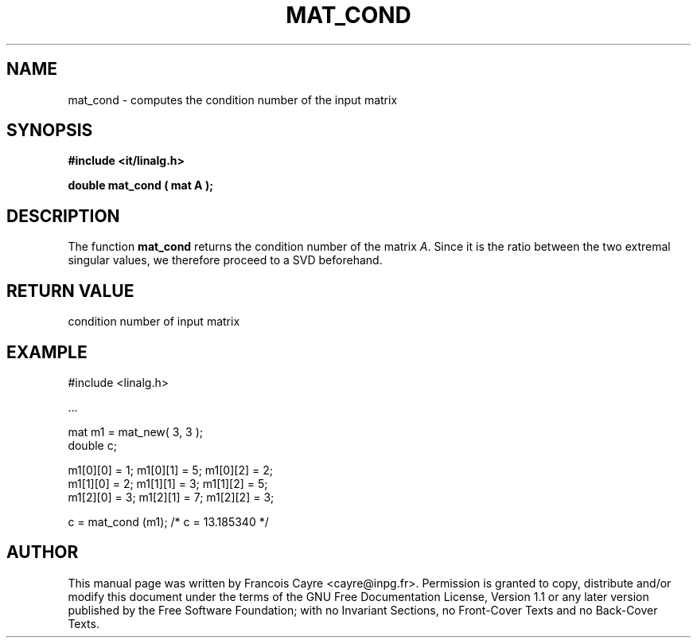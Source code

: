 .\" This manpage has been automatically generated by docbook2man 
.\" from a DocBook document.  This tool can be found at:
.\" <http://shell.ipoline.com/~elmert/comp/docbook2X/> 
.\" Please send any bug reports, improvements, comments, patches, 
.\" etc. to Steve Cheng <steve@ggi-project.org>.
.TH "MAT_COND" "3" "01 August 2006" "" ""

.SH NAME
mat_cond \- computes the condition number of the input matrix
.SH SYNOPSIS
.sp
\fB#include <it/linalg.h>
.sp
double mat_cond ( mat A
);
\fR
.SH "DESCRIPTION"
.PP
The function \fBmat_cond\fR returns the condition number of the matrix \fIA\fR\&. Since it is the ratio between the two extremal singular values, we therefore proceed to a SVD beforehand.  
.SH "RETURN VALUE"
.PP
condition number of input matrix
.SH "EXAMPLE"

.nf

#include <linalg.h>

\&...

mat m1 = mat_new( 3, 3 ); 
double c; 

m1[0][0] = 1;   m1[0][1] = 5;   m1[0][2] = 2; 
m1[1][0] = 2;   m1[1][1] = 3;   m1[1][2] = 5; 
m1[2][0] = 3;   m1[2][1] = 7;   m1[2][2] = 3; 

c = mat_cond (m1);         /* c = 13.185340 */
.fi
.SH "AUTHOR"
.PP
This manual page was written by Francois Cayre <cayre@inpg.fr>\&.
Permission is granted to copy, distribute and/or modify this
document under the terms of the GNU Free
Documentation License, Version 1.1 or any later version
published by the Free Software Foundation; with no Invariant
Sections, no Front-Cover Texts and no Back-Cover Texts.
